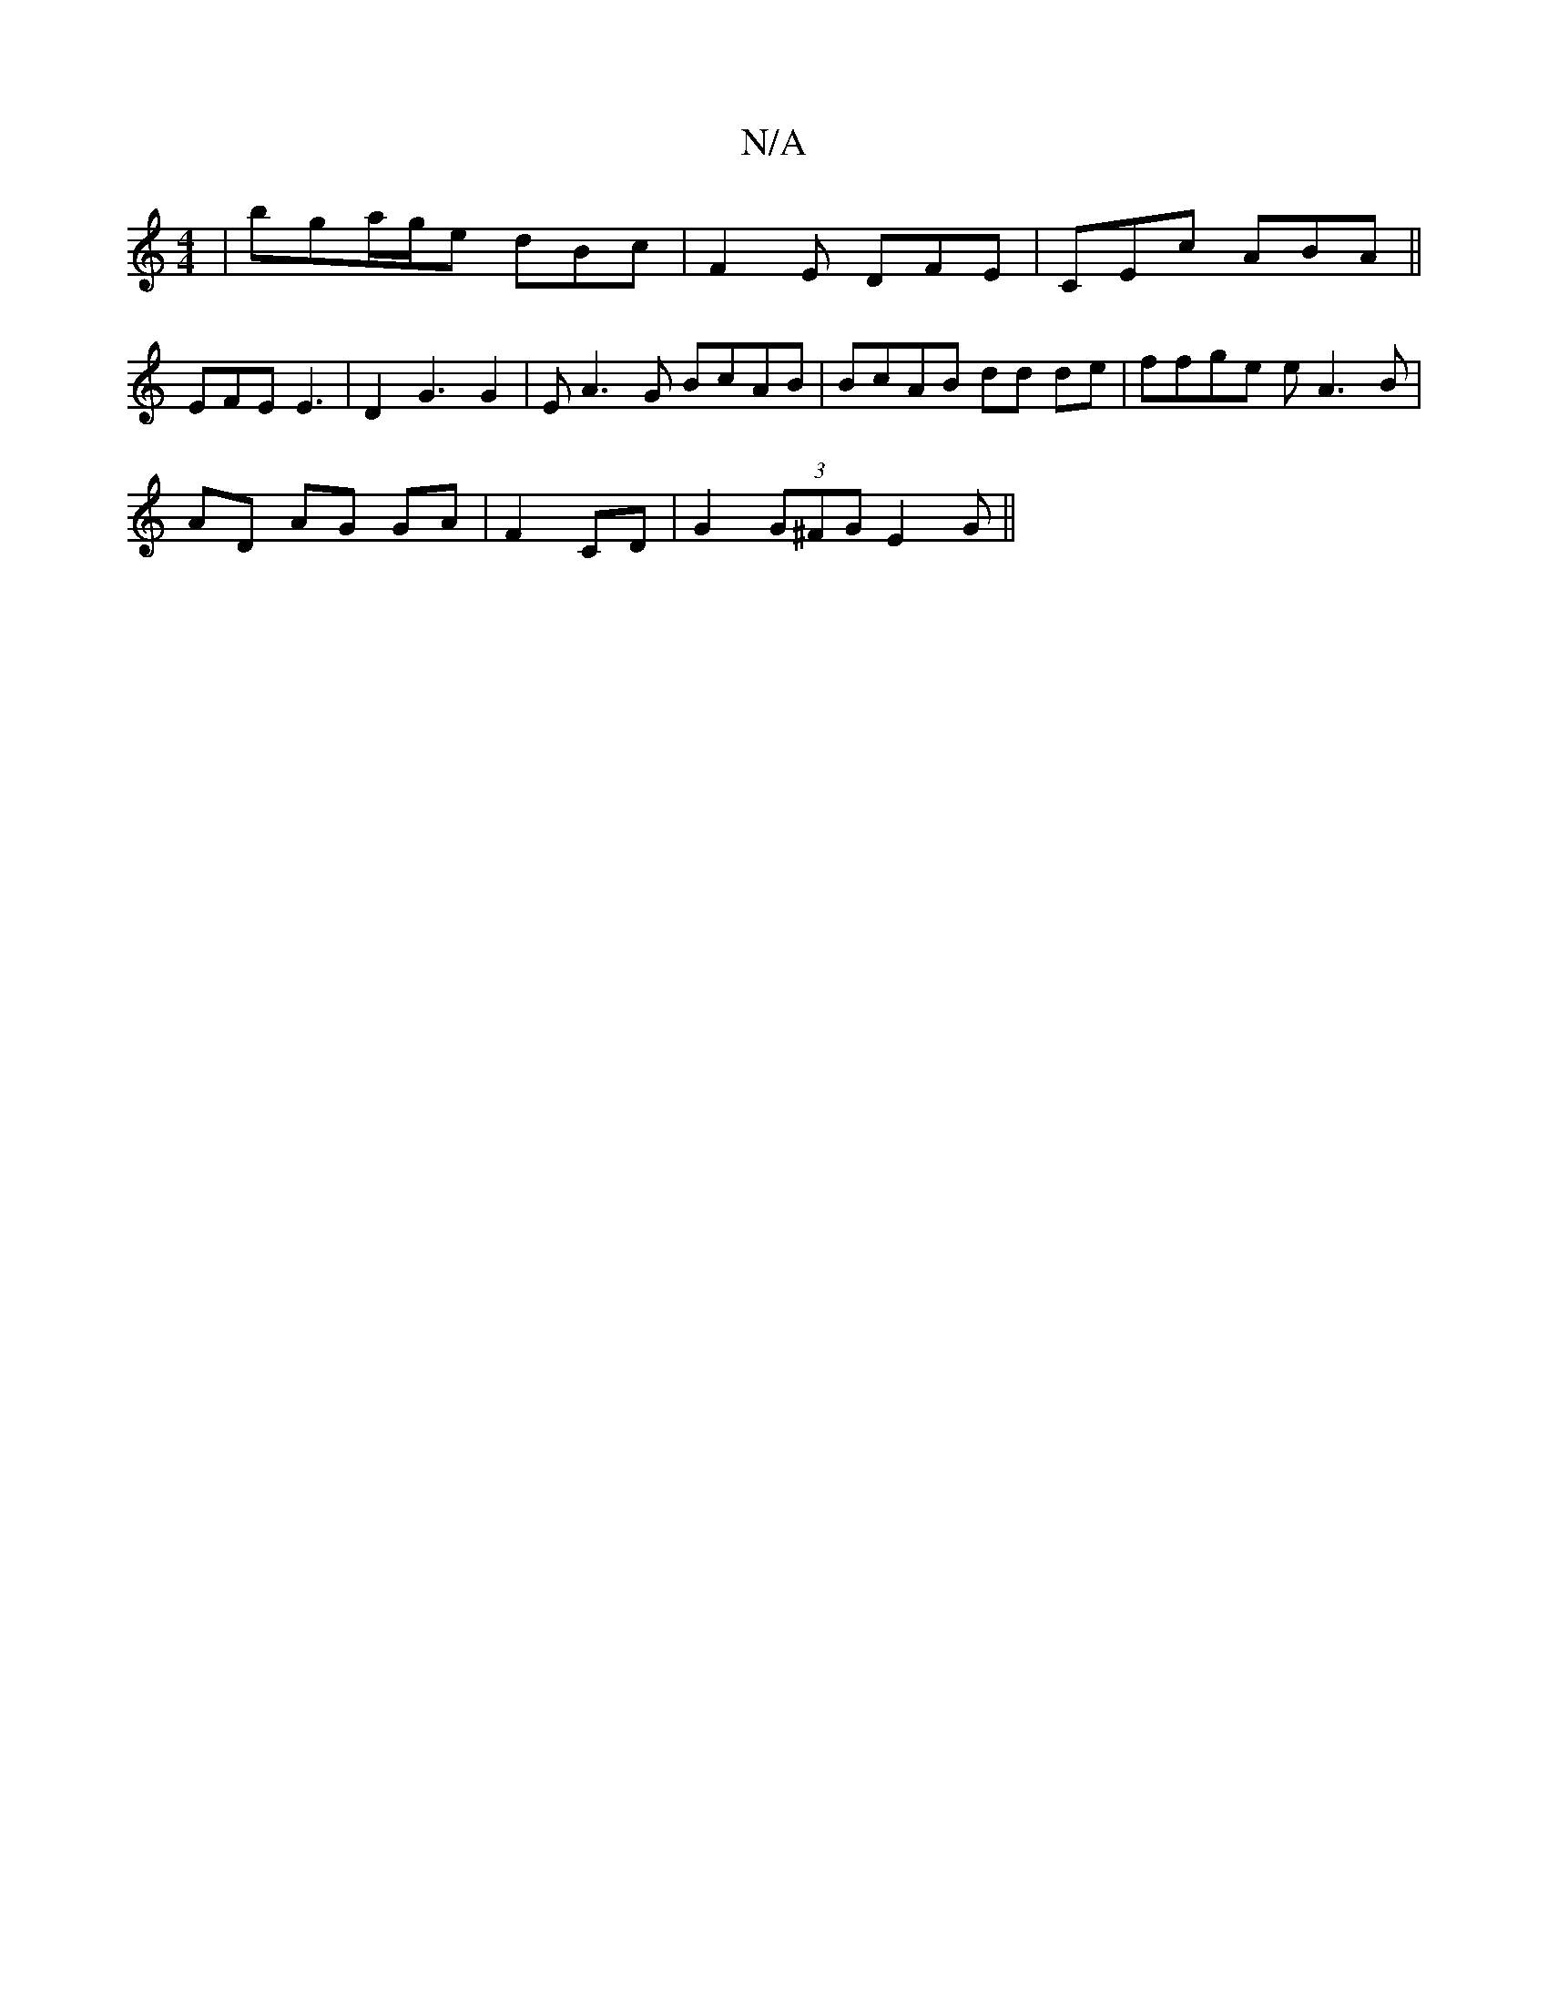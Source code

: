 X:1
T:N/A
M:4/4
R:N/A
K:Cmajor
 | bga/g/e dBc | 1 F2E DFE | CEc ABA ||
EFE E3-|D2 G3 G2 | EA3G BcAB | BcAB dd de| ffge eA3B|
AD AG GA | F2 CD | G2 (3G^FG E2 G||

GE FE GF Ae | gBdc B2 d2 | FA cB AcB2- :|2 D2 D E2DE|G,/A/ A>B d2 ::|